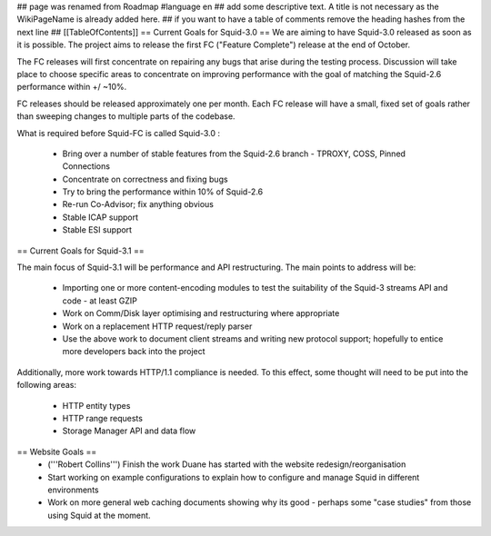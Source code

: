 ## page was renamed from Roadmap
#language en
## add some descriptive text. A title is not necessary as the WikiPageName is already added here.
## if you want to have a table of comments remove the heading hashes from the next line
## [[TableOfContents]]
== Current Goals for Squid-3.0 ==
We are aiming to have Squid-3.0 released as soon as it is possible. The project aims to release the first FC ("Feature Complete") release at the end of October.

The FC releases will first concentrate on repairing any bugs that arise during the testing process. Discussion will take place to choose specific areas to concentrate on improving performance with the goal of matching the Squid-2.6 performance within +/ ~10%.

FC releases should be released approximately one per month. Each FC release will have a small, fixed set of goals rather than sweeping changes to multiple parts of the codebase.

What is required before Squid-FC is called Squid-3.0 :

 * Bring over a number of stable features from the Squid-2.6 branch - TPROXY, COSS, Pinned Connections
 * Concentrate on correctness and fixing bugs
 * Try to bring the performance within 10% of Squid-2.6
 * Re-run Co-Advisor; fix anything obvious
 * Stable ICAP support
 * Stable ESI support

== Current Goals for Squid-3.1 ==

The main focus of Squid-3.1 will be performance and API restructuring. The main points to address will be:

 * Importing one or more content-encoding modules to test the suitability of the Squid-3 streams API and code - at least GZIP
 * Work on Comm/Disk layer optimising and restructuring where appropriate
 * Work on a replacement HTTP request/reply parser
 * Use the above work to document client streams and writing new protocol support; hopefully to entice more developers back into the project
Additionally, more work towards HTTP/1.1 compliance is needed. To this effect, some thought will need to be put into the following areas:

 * HTTP entity types
 * HTTP range requests
 * Storage Manager API and data flow
== Website Goals ==
 * ('''Robert Collins''') Finish the work Duane has started with the website redesign/reorganisation
 * Start working on example configurations to explain how to configure and manage Squid in different environments
 * Work on more general web caching documents showing why its good - perhaps some "case studies" from those using Squid at the moment.
